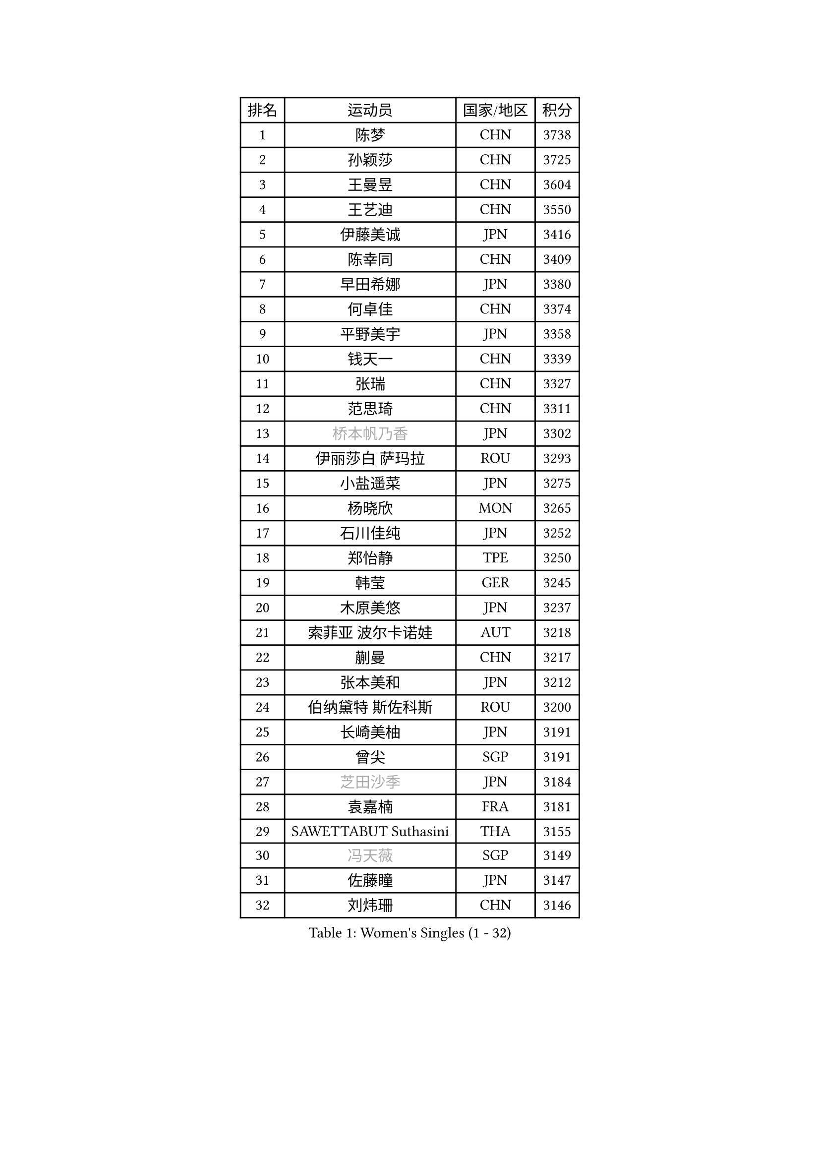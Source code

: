 
#set text(font: ("Courier New", "NSimSun"))
#figure(
  caption: "Women's Singles (1 - 32)",
    table(
      columns: 4,
      [排名], [运动员], [国家/地区], [积分],
      [1], [陈梦], [CHN], [3738],
      [2], [孙颖莎], [CHN], [3725],
      [3], [王曼昱], [CHN], [3604],
      [4], [王艺迪], [CHN], [3550],
      [5], [伊藤美诚], [JPN], [3416],
      [6], [陈幸同], [CHN], [3409],
      [7], [早田希娜], [JPN], [3380],
      [8], [何卓佳], [CHN], [3374],
      [9], [平野美宇], [JPN], [3358],
      [10], [钱天一], [CHN], [3339],
      [11], [张瑞], [CHN], [3327],
      [12], [范思琦], [CHN], [3311],
      [13], [#text(gray, "桥本帆乃香")], [JPN], [3302],
      [14], [伊丽莎白 萨玛拉], [ROU], [3293],
      [15], [小盐遥菜], [JPN], [3275],
      [16], [杨晓欣], [MON], [3265],
      [17], [石川佳纯], [JPN], [3252],
      [18], [郑怡静], [TPE], [3250],
      [19], [韩莹], [GER], [3245],
      [20], [木原美悠], [JPN], [3237],
      [21], [索菲亚 波尔卡诺娃], [AUT], [3218],
      [22], [蒯曼], [CHN], [3217],
      [23], [张本美和], [JPN], [3212],
      [24], [伯纳黛特 斯佐科斯], [ROU], [3200],
      [25], [长崎美柚], [JPN], [3191],
      [26], [曾尖], [SGP], [3191],
      [27], [#text(gray, "芝田沙季")], [JPN], [3184],
      [28], [袁嘉楠], [FRA], [3181],
      [29], [SAWETTABUT Suthasini], [THA], [3155],
      [30], [#text(gray, "冯天薇")], [SGP], [3149],
      [31], [佐藤瞳], [JPN], [3147],
      [32], [刘炜珊], [CHN], [3146],
    )
  )#pagebreak()

#set text(font: ("Courier New", "NSimSun"))
#figure(
  caption: "Women's Singles (33 - 64)",
    table(
      columns: 4,
      [排名], [运动员], [国家/地区], [积分],
      [33], [安藤南], [JPN], [3125],
      [34], [陈熠], [CHN], [3122],
      [35], [单晓娜], [GER], [3112],
      [36], [朱芊曦], [KOR], [3103],
      [37], [石洵瑶], [CHN], [3100],
      [38], [郭雨涵], [CHN], [3094],
      [39], [傅玉], [POR], [3089],
      [40], [KIM Hayeong], [KOR], [3089],
      [41], [覃予萱], [CHN], [3074],
      [42], [BATRA Manika], [IND], [3070],
      [43], [杜凯琹], [HKG], [3067],
      [44], [妮娜 米特兰姆], [GER], [3060],
      [45], [阿德里安娜 迪亚兹], [PUR], [3059],
      [46], [LEE Eunhye], [KOR], [3058],
      [47], [刘佳], [AUT], [3053],
      [48], [申裕斌], [KOR], [3051],
      [49], [田志希], [KOR], [3047],
      [50], [ZHU Chengzhu], [HKG], [3041],
      [51], [梁夏银], [KOR], [3040],
      [52], [崔孝珠], [KOR], [3034],
      [53], [徐孝元], [KOR], [3030],
      [54], [BERGSTROM Linda], [SWE], [3016],
      [55], [吴洋晨], [CHN], [3016],
      [56], [森樱], [JPN], [3012],
      [57], [陈思羽], [TPE], [2999],
      [58], [QI Fei], [CHN], [2973],
      [59], [王晓彤], [CHN], [2963],
      [60], [王 艾米], [USA], [2962],
      [61], [PESOTSKA Margaryta], [UKR], [2945],
      [62], [张安], [USA], [2933],
      [63], [LEE Zion], [KOR], [2932],
      [64], [SHAO Jieni], [POR], [2932],
    )
  )#pagebreak()

#set text(font: ("Courier New", "NSimSun"))
#figure(
  caption: "Women's Singles (65 - 96)",
    table(
      columns: 4,
      [排名], [运动员], [国家/地区], [积分],
      [65], [韩菲儿], [CHN], [2928],
      [66], [DIACONU Adina], [ROU], [2928],
      [67], [HUANG Yi-Hua], [TPE], [2920],
      [68], [AKULA Sreeja], [IND], [2912],
      [69], [SASAO Asuka], [JPN], [2911],
      [70], [倪夏莲], [LUX], [2909],
      [71], [#text(gray, "BILENKO Tetyana")], [UKR], [2908],
      [72], [MUKHERJEE Sutirtha], [IND], [2907],
      [73], [PAVADE Prithika], [FRA], [2904],
      [74], [边宋京], [PRK], [2904],
      [75], [KIM Byeolnim], [KOR], [2904],
      [76], [XU Yi], [CHN], [2894],
      [77], [#text(gray, "YOO Eunchong")], [KOR], [2892],
      [78], [#text(gray, "SOO Wai Yam Minnie")], [HKG], [2879],
      [79], [LI Yu-Jhun], [TPE], [2869],
      [80], [PARANANG Orawan], [THA], [2868],
      [81], [KAUFMANN Annett], [GER], [2867],
      [82], [ZONG Geman], [CHN], [2867],
      [83], [YOON Hyobin], [KOR], [2864],
      [84], [高桥 布鲁娜], [BRA], [2863],
      [85], [LIU Hsing-Yin], [TPE], [2856],
      [86], [ZARIF Audrey], [FRA], [2848],
      [87], [YANG Huijing], [CHN], [2848],
      [88], [SURJAN Sabina], [SRB], [2847],
      [89], [GUISNEL Oceane], [FRA], [2843],
      [90], [KIM Nayeong], [KOR], [2833],
      [91], [LUTZ Charlotte], [FRA], [2830],
      [92], [张默], [CAN], [2828],
      [93], [CHIEN Tung-Chuan], [TPE], [2827],
      [94], [EERLAND Britt], [NED], [2827],
      [95], [WINTER Sabine], [GER], [2822],
      [96], [#text(gray, "佩特丽莎 索尔佳")], [GER], [2816],
    )
  )#pagebreak()

#set text(font: ("Courier New", "NSimSun"))
#figure(
  caption: "Women's Singles (97 - 128)",
    table(
      columns: 4,
      [排名], [运动员], [国家/地区], [积分],
      [97], [HO Tin-Tin], [ENG], [2813],
      [98], [MADARASZ Dora], [HUN], [2811],
      [99], [CIOBANU Irina], [ROU], [2807],
      [100], [李皓晴], [HKG], [2800],
      [101], [SU Pei-Ling], [TPE], [2798],
      [102], [LAM Yee Lok], [HKG], [2797],
      [103], [ZHANG Xiangyu], [CHN], [2786],
      [104], [DE NUTTE Sarah], [LUX], [2782],
      [105], [#text(gray, "NG Wing Nam")], [HKG], [2778],
      [106], [WAN Yuan], [GER], [2777],
      [107], [BAJOR Natalia], [POL], [2777],
      [108], [LIU Yangzi], [POR], [2776],
      [109], [MANTZ Chantal], [GER], [2775],
      [110], [CHENG Hsien-Tzu], [TPE], [2774],
      [111], [MUKHERJEE Ayhika], [IND], [2773],
      [112], [YEH Yi-Tian], [TPE], [2772],
      [113], [#text(gray, "MIGOT Marie")], [FRA], [2771],
      [114], [XIAO Maria], [ESP], [2768],
      [115], [DRAGOMAN Andreea], [ROU], [2763],
      [116], [POTA Georgina], [HUN], [2755],
      [117], [KALLBERG Christina], [SWE], [2754],
      [118], [MATELOVA Hana], [CZE], [2754],
      [119], [LUTZ Camille], [FRA], [2753],
      [120], [LI Ching Wan], [HKG], [2750],
      [121], [FAN Shuhan], [CHN], [2749],
      [122], [LABOSOVA Ema], [SVK], [2745],
      [123], [CHASSELIN Pauline], [FRA], [2744],
      [124], [BALAZOVA Barbora], [SVK], [2738],
      [125], [#text(gray, "LI Yuqi")], [CHN], [2738],
      [126], [MESHREF Dina], [EGY], [2735],
      [127], [SOLJA Amelie], [AUT], [2734],
      [128], [HUANG Yu-Jie], [TPE], [2728],
    )
  )